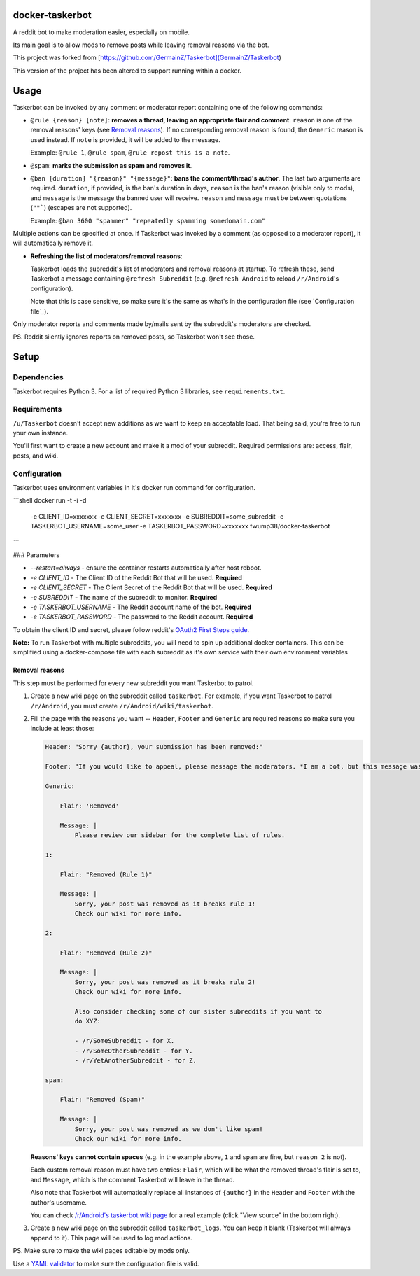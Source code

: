 docker-taskerbot
=========

A reddit bot to make moderation easier, especially on mobile.

Its main goal is to allow mods to remove posts while leaving removal reasons
via the bot.

This project was forked from [https://github.com/GermainZ/Taskerbot](GermainZ/Taskerbot)

This version of the project has been altered to support running within a docker.

Usage
=====

Taskerbot can be invoked by any comment or moderator report containing one of
the following commands:

- ``@rule {reason} [note]``: **removes a thread, leaving an appropriate flair
  and comment**. ``reason`` is one of the removal reasons' keys (see `Removal
  reasons`_). If no corresponding removal reason is found, the ``Generic``
  reason is used instead. If ``note`` is provided, it will be added to the
  message.

  Example: ``@rule 1``, ``@rule spam``, ``@rule repost this is a note``.

- ``@spam``: **marks the submission as spam and removes it**.

- ``@ban [duration] "{reason}" "{message}"``: **bans the comment/thread's
  author**. The last two arguments are required. ``duration``, if provided, is
  the ban's duration in days, ``reason`` is the ban's reason (visible only to
  mods), and ``message`` is the message the banned user will receive. ``reason``
  and ``message`` must be between quotations (``""```) (escapes are not supported).

  Example: ``@ban 3600 "spammer" "repeatedly spamming somedomain.com"``

Multiple actions can be specified at once. If Taskerbot was invoked by a
comment (as opposed to a moderator report), it will automatically remove it.

- **Refreshing the list of moderators/removal reasons**:

  Taskerbot loads the subreddit's list of moderators and removal reasons at
  startup. To refresh these, send Taskerbot a message containing ``@refresh
  Subreddit`` (e.g. ``@refresh Android`` to reload ``/r/Android``'s
  configuration).

  Note that this is case sensitive, so make sure it's the same as what's in the
  configuration file (see `Configuration file`_).

Only moderator reports and comments made by/mails sent by the subreddit's
moderators are checked.

PS. Reddit silently ignores reports on removed posts, so Taskerbot won't see
those.

Setup
=====

Dependencies
------------

Taskerbot requires Python 3. For a list of required Python 3 libraries, see
``requirements.txt``.

Requirements
------------

``/u/Taskerbot`` doesn't accept new additions as we want to keep an acceptable
load. That being said, you're free to run your own instance.

You'll first want to create a new account and make it a mod of your subreddit.
Required permissions are: access, flair, posts, and wiki.

Configuration
-------------

Taskerbot uses environment variables in it's docker run command for configuration.

```shell
docker run -t -i -d \
  -e CLIENT_ID=xxxxxxx \
  -e CLIENT_SECRET=xxxxxxx \
  -e SUBREDDIT=some_subreddit \
  -e TASKERBOT_USERNAME=some_user \
  -e TASKERBOT_PASSWORD=xxxxxxx \
  fwump38/docker-taskerbot
```

### Parameters

* `--restart=always` - ensure the container restarts automatically after host reboot.
* `-e CLIENT_ID` - The Client ID of the Reddit Bot that will be used. **Required**
* `-e CLIENT_SECRET` - The Client Secret of the Reddit Bot that will be used. **Required**
* `-e SUBREDDIT` - The name of the subreddit to monitor. **Required**
* `-e TASKERBOT_USERNAME` - The Reddit account name of the bot. **Required**
* `-e TASKERBOT_PASSWORD` - The password to the Reddit account. **Required**

To obtain the client ID and secret, please follow reddit's `OAuth2 First Steps
guide`_.

**Note:** To run Taskerbot with multiple subreddits, you will need to spin up additional docker containers. 
This can be simplified using a docker-compose file with each subreddit as it's own service with their own environment variables

.. _Removal reasons:

Removal reasons
~~~~~~~~~~~~~~~

This step must be performed for every new subreddit you want Taskerbot to
patrol.

1. Create a new wiki page on the subreddit called ``taskerbot``.
   For example, if you want Taskerbot to patrol ``/r/Android``, you must create
   ``/r/Android/wiki/taskerbot``.
2. Fill the page with the reasons you want -- ``Header``, ``Footer`` and
   ``Generic`` are required reasons so make sure you include at least those:

   .. code:: yaml

      Header: "Sorry {author}, your submission has been removed:"

      Footer: "If you would like to appeal, please message the moderators. *I am a bot, but this message was generated at the instruction of a human moderator.*"

      Generic:

          Flair: 'Removed'

          Message: |
              Please review our sidebar for the complete list of rules.

      1:

          Flair: "Removed (Rule 1)"

          Message: |
              Sorry, your post was removed as it breaks rule 1!
              Check our wiki for more info.

      2:

          Flair: "Removed (Rule 2)"

          Message: |
              Sorry, your post was removed as it breaks rule 2!
              Check our wiki for more info.

              Also consider checking some of our sister subreddits if you want to
              do XYZ:

              - /r/SomeSubreddit - for X.
              - /r/SomeOtherSubreddit - for Y.
              - /r/YetAnotherSubreddit - for Z.

      spam:

          Flair: "Removed (Spam)"

          Message: |
              Sorry, your post was removed as we don't like spam!
              Check our wiki for more info.

   **Reasons' keys cannot contain spaces** (e.g. in the example above, ``1``
   and ``spam`` are fine, but ``reason 2`` is not).

   Each custom removal reason must have two entries: ``Flair``, which will be
   what the removed thread's flair is set to, and ``Message``, which is the
   comment Taskerbot will leave in the thread.

   Also note that Taskerbot will automatically replace all instances of
   ``{author}`` in the ``Header`` and ``Footer`` with the author's username.

   You can check `/r/Android's taskerbot wiki page`__ for a real example (click
   "View source" in the bottom right).

   __ https://www.reddit.com/r/Android/wiki/taskerbot
3. Create a new wiki page on the subreddit called ``taskerbot_logs``. You can
   keep it blank (Taskerbot will always append to it). This page will be used
   to log mod actions.

PS. Make sure to make the wiki pages editable by mods only.

Use a `YAML validator`_ to make sure the configuration file is valid.

.. _YAML validator: http://www.yamllint.com/
.. _YAML: http://www.yaml.org/
.. _OAuth2 First Steps guide: https://github.com/reddit/reddit/wiki/OAuth2-Quick-Start-Example#first-steps
